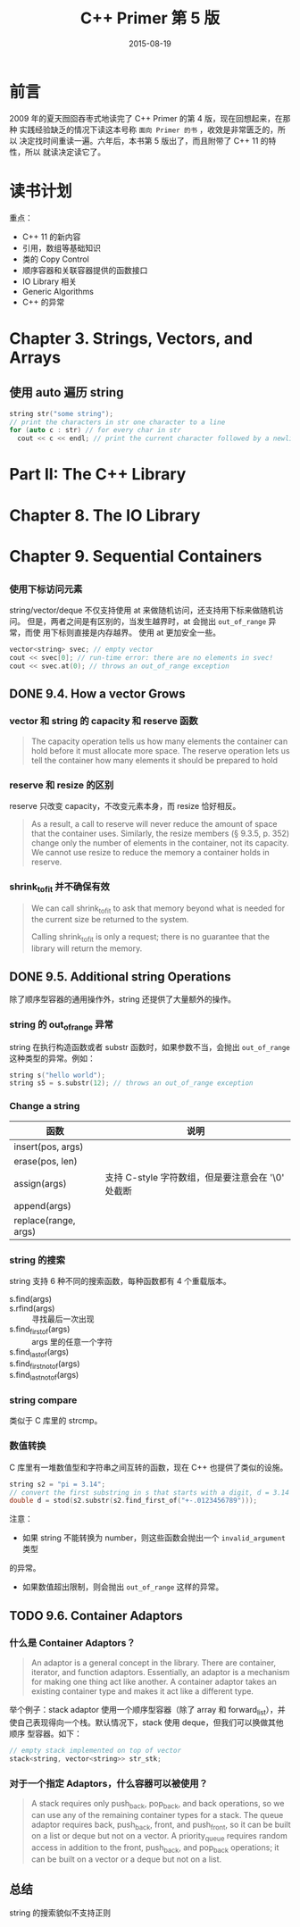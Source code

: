 #+TITLE: C++ Primer 第 5 版
#+DATE: 2015-08-19

* 前言
2009 年的夏天囫囵吞枣式地读完了 C++ Primer 的第 4 版，现在回想起来，在那种
实践经验缺乏的情况下读这本号称 ~面向 Primer 的书~ ，收效是非常匮乏的，所以
决定找时间重读一遍。六年后，本书第 5 版出了，而且附带了 C++ 11 的特性，所以
就读决定读它了。

* 读书计划
重点：
- C++ 11 的新内容
- 引用，数组等基础知识
- 类的 Copy Control
- 顺序容器和关联容器提供的函数接口
- IO Library 相关
- Generic Algorithms
- C++ 的异常

* Chapter 3. Strings, Vectors, and Arrays
** 使用 auto  遍历 string
#+BEGIN_SRC cpp
string str("some string");
// print the characters in str one character to a line
for (auto c : str) // for every char in str
  cout << c << endl; // print the current character followed by a newline
#+END_SRC
* Part II: The C++ Library
* Chapter 8. The IO Library
* Chapter 9. Sequential Containers
** 
*** 使用下标访问元素
string/vector/deque 不仅支持使用 at 来做随机访问，还支持用下标来做随机访问。
但是，两者之间是有区别的，当发生越界时，at 会抛出 ~out_of_range~ 异常，而使
用下标则直接是内存越界。 使用 at 更加安全一些。
#+BEGIN_SRC cpp
vector<string> svec; // empty vector
cout << svec[0]; // run-time error: there are no elements in svec! 
cout << svec.at(0); // throws an out_of_range exception
#+END_SRC

** DONE 9.4. How a vector Grows
*** vector 和 string 的 capacity 和 reserve 函数
#+BEGIN_QUOTE
The capacity operation tells us how many elements the container can hold
before it must allocate more space. The reserve operation lets us tell the
container how many elements it should be prepared to hold
#+END_QUOTE

*** reserve 和 resize 的区别
reserve 只改变 capacity，不改变元素本身，而 resize 恰好相反。

#+BEGIN_QUOTE
As a result, a call to reserve will never reduce the amount of space that
the container uses. Similarly, the resize members (§ 9.3.5, p. 352) change
only the number of elements in the container, not its capacity. We cannot
use resize to reduce the memory a container holds in reserve.
#+END_QUOTE
    
*** shrink_to_fit 并不确保有效
#+BEGIN_QUOTE
We can call shrink_to_fit to ask that memory beyond what is needed for the
current size be returned to the system.

Calling shrink_to_fit is only a request; there is no guarantee that the
library will return the memory.
#+END_QUOTE

** DONE 9.5. Additional string Operations
除了顺序型容器的通用操作外，string 还提供了大量额外的操作。

*** string 的 out_of_range 异常
string 在执行构造函数或者 substr 函数时，如果参数不当，会抛出
~out_of_range~ 这种类型的异常。例如：
#+BEGIN_SRC cpp
string s("hello world");
string s5 = s.substr(12); // throws an out_of_range exception
#+END_SRC

*** Change a string 
| 函数                 | 说明                                              |
|----------------------+---------------------------------------------------|
| insert(pos, args)    |                                                   |
| erase(pos, len)      |                                                   |
| assign(args)         | 支持 C-style 字符数组，但是要注意会在 '\0' 处截断 |
| append(args)         |                                                   |
| replace(range, args) |                                                   |

*** string 的搜索
string 支持 6 种不同的搜索函数，每种函数都有 4 个重载版本。
- s.find(args) :: 
- s.rfind(args) :: 寻找最后一次出现
- s.find_first_of(args) :: args 里的任意一个字符
- s.find_last_of(args) :: 
- s.find_first_not_of(args) ::
- s.find_last_not_of(args) ::
     
*** string compare
类似于 C 库里的 strcmp。

*** 数值转换
C 库里有一堆数值型和字符串之间互转的函数，现在 C++ 也提供了类似的设施。

#+BEGIN_SRC cpp
string s2 = "pi = 3.14";
// convert the first substring in s that starts with a digit, d = 3.14
double d = stod(s2.substr(s2.find_first_of("+-.0123456789")));
#+END_SRC

注意：
- 如果 string 不能转换为 number，则这些函数会抛出一个 ~invalid_argument~ 类型
的异常。
- 如果数值超出限制，则会抛出 ~out_of_range~ 这样的异常。
** TODO 9.6. Container Adaptors
*** 什么是 Container Adaptors？
#+BEGIN_QUOTE
An adaptor is a general concept in the library. There are container,
iterator, and function adaptors. Essentially, an adaptor is a mechanism for
making one thing act like another. A container adaptor takes an existing
container type and makes it act like a different type.
#+END_QUOTE
    
举个例子：stack adaptor 使用一个顺序型容器（除了 array 和 forward_list），并
使自己表现得向一个栈。默认情况下，stack 使用 deque，但我们可以换做其他顺序
型容器。如下：
#+BEGIN_SRC cpp
// empty stack implemented on top of vector
stack<string, vector<string>> str_stk;
#+END_SRC

*** 对于一个指定 Adaptors，什么容器可以被使用？
#+BEGIN_QUOTE
A stack requires only push_back, pop_back, and back operations, so we can
use any of the remaining container types for a stack. The queue adaptor
requires back, push_back, front, and push_front, so it can be built on a
list or deque but not on a vector. A priority_queue requires random access
in addition to the front, push_back, and pop_back operations; it can be
built on a vector or a deque but not on a list.
#+END_QUOTE

** 总结
string 的搜索貌似不支持正则
